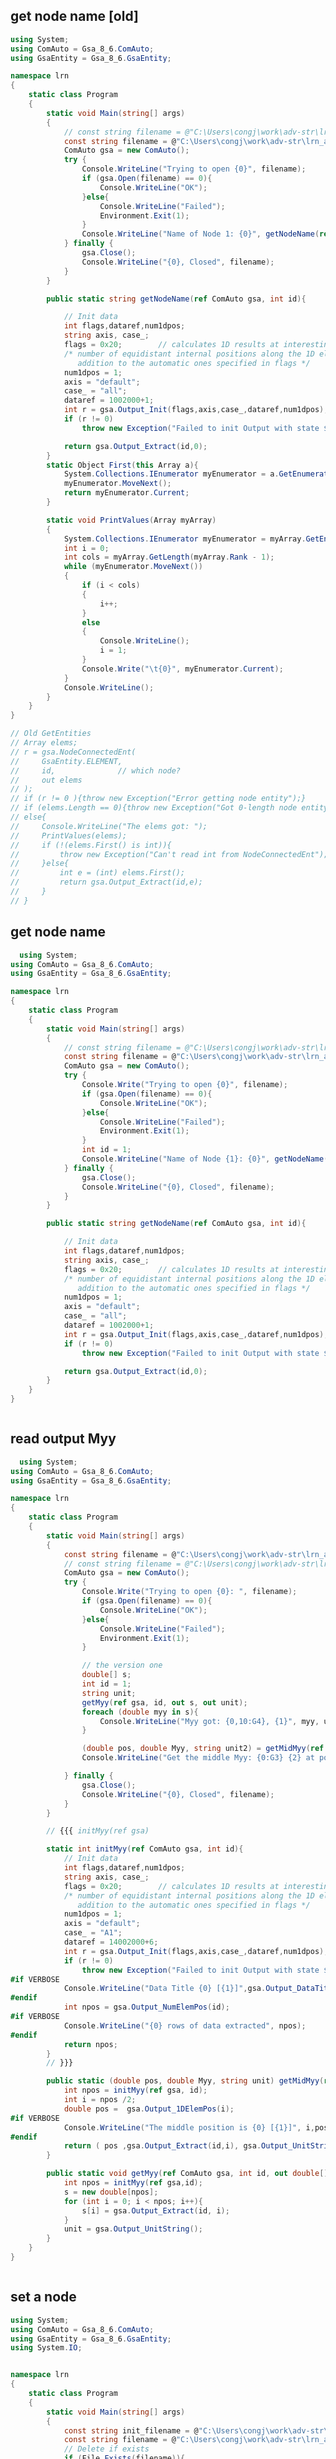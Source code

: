 ** get node name [old]
   #+begin_src csharp
using System;
using ComAuto = Gsa_8_6.ComAuto;
using GsaEntity = Gsa_8_6.GsaEntity;

namespace lrn
{
    static class Program
    {
        static void Main(string[] args)
        {
            // const string filename = @"C:\Users\congj\work\adv-str\lrn_api\gwb_files\hi.gwb";
            const string filename = @"C:\Users\congj\work\adv-str\lrn_api\gwb_files\init.gwb";
            ComAuto gsa = new ComAuto();
            try {
                Console.WriteLine("Trying to open {0}", filename);
                if (gsa.Open(filename) == 0){
                    Console.WriteLine("OK");
                }else{
                    Console.WriteLine("Failed");
                    Environment.Exit(1);
                }
                Console.WriteLine("Name of Node 1: {0}", getNodeName(ref gsa, 1));
            } finally {
                gsa.Close();
                Console.WriteLine("{0}, Closed", filename);
            }
        }

        public static string getNodeName(ref ComAuto gsa, int id){

            // Init data
            int flags,dataref,num1dpos;
            string axis, case_;
            flags = 0x20;        // calculates 1D results at interesting points
            /* number of equidistant internal positions along the 1D element, in
               addition to the automatic ones specified in flags */
            num1dpos = 1;
            axis = "default";
            case_ = "all";
            dataref = 1002000+1;
            int r = gsa.Output_Init(flags,axis,case_,dataref,num1dpos);
            if (r != 0)
                throw new Exception("Failed to init Output with state ${r}");

            return gsa.Output_Extract(id,0);
        }
        static Object First(this Array a){
            System.Collections.IEnumerator myEnumerator = a.GetEnumerator();
            myEnumerator.MoveNext();
            return myEnumerator.Current;
        }

        static void PrintValues(Array myArray)
        {
            System.Collections.IEnumerator myEnumerator = myArray.GetEnumerator();
            int i = 0;
            int cols = myArray.GetLength(myArray.Rank - 1);
            while (myEnumerator.MoveNext())
            {
                if (i < cols)
                {
                    i++;
                }
                else
                {
                    Console.WriteLine();
                    i = 1;
                }
                Console.Write("\t{0}", myEnumerator.Current);
            }
            Console.WriteLine();
        }
    }
}

// Old GetEntities
// Array elems;
// r = gsa.NodeConnectedEnt(
//     GsaEntity.ELEMENT,
//     id,              // which node?
//     out elems
// );
// if (r != 0 ){throw new Exception("Error getting node entity");}
// if (elems.Length == 0){throw new Exception("Got 0-length node entity");}
// else{
//     Console.WriteLine("The elems got: ");
//     PrintValues(elems);
//     if (!(elems.First() is int)){
//         throw new Exception("Can't read int from NodeConnectedEnt");
//     }else{
//         int e = (int) elems.First();
//         return gsa.Output_Extract(id,e);
//     }
// }
   #+end_src
** get node name
  #+begin_src csharp
  using System;
using ComAuto = Gsa_8_6.ComAuto;
using GsaEntity = Gsa_8_6.GsaEntity;

namespace lrn
{
    static class Program
    {
        static void Main(string[] args)
        {
            // const string filename = @"C:\Users\congj\work\adv-str\lrn_api\gwb_files\hi.gwb";
            const string filename = @"C:\Users\congj\work\adv-str\lrn_api\gwb_files\init.gwb";
            ComAuto gsa = new ComAuto();
            try {
                Console.Write("Trying to open {0}", filename);
                if (gsa.Open(filename) == 0){
                    Console.WriteLine("OK");
                }else{
                    Console.WriteLine("Failed");
                    Environment.Exit(1);
                }
                int id = 1;
                Console.WriteLine("Name of Node {1}: {0}", getNodeName(ref gsa, id), id);
            } finally {
                gsa.Close();
                Console.WriteLine("{0}, Closed", filename);
            }
        }

        public static string getNodeName(ref ComAuto gsa, int id){

            // Init data
            int flags,dataref,num1dpos;
            string axis, case_;
            flags = 0x20;        // calculates 1D results at interesting points
            /* number of equidistant internal positions along the 1D element, in
               addition to the automatic ones specified in flags */
            num1dpos = 1;
            axis = "default";
            case_ = "all";
            dataref = 1002000+1;
            int r = gsa.Output_Init(flags,axis,case_,dataref,num1dpos);
            if (r != 0)
                throw new Exception("Failed to init Output with state ${r}");

            return gsa.Output_Extract(id,0);
        }
    }
}


#+end_src
** read output Myy
  #+begin_src csharp
  using System;
using ComAuto = Gsa_8_6.ComAuto;
using GsaEntity = Gsa_8_6.GsaEntity;

namespace lrn
{
    static class Program
    {
        static void Main(string[] args)
        {
            const string filename = @"C:\Users\congj\work\adv-str\lrn_api\gwb_files\hi.gwb";
            // const string filename = @"C:\Users\congj\work\adv-str\lrn_api\gwb_files\init.gwb";
            ComAuto gsa = new ComAuto();
            try {
                Console.Write("Trying to open {0}: ", filename);
                if (gsa.Open(filename) == 0){
                    Console.WriteLine("OK");
                }else{
                    Console.WriteLine("Failed");
                    Environment.Exit(1);
                }

                // the version one
                double[] s;
                int id = 1;
                string unit;
                getMyy(ref gsa, id, out s, out unit);
                foreach (double myy in s){
                    Console.WriteLine("Myy got: {0,10:G4}, {1}", myy, unit);
                }

                (double pos, double Myy, string unit2) = getMidMyy(ref gsa, id);
                Console.WriteLine("Get the middle Myy: {0:G3} {2} at position {1}", Myy,pos,unit2);

            } finally {
                gsa.Close();
                Console.WriteLine("{0}, Closed", filename);
            }
        }

        // {{{ initMyy(ref gsa)

        static int initMyy(ref ComAuto gsa, int id){
            // Init data
            int flags,dataref,num1dpos;
            string axis, case_;
            flags = 0x20;        // calculates 1D results at interesting points
            /* number of equidistant internal positions along the 1D element, in
               addition to the automatic ones specified in flags */
            num1dpos = 1;
            axis = "default";
            case_ = "A1";
            dataref = 14002000+6;
            int r = gsa.Output_Init(flags,axis,case_,dataref,num1dpos);
            if (r != 0)
                throw new Exception("Failed to init Output with state ${r}");
#if VERBOSE
            Console.WriteLine("Data Title {0} [{1}]",gsa.Output_DataTitle(1), gsa.Output_UnitString());
#endif
            int npos = gsa.Output_NumElemPos(id);
#if VERBOSE
            Console.WriteLine("{0} rows of data extracted", npos);
#endif
            return npos;
        }
        // }}}

        public static (double pos, double Myy, string unit) getMidMyy(ref ComAuto gsa, int id){
            int npos = initMyy(ref gsa, id);
            int i = npos /2;
            double pos =  gsa.Output_1DElemPos(i);
#if VERBOSE
            Console.WriteLine("The middle position is {0} [{1}]", i,pos);
#endif
            return ( pos ,gsa.Output_Extract(id,i), gsa.Output_UnitString());
        }

        public static void getMyy(ref ComAuto gsa, int id, out double[] s, out string unit){
            int npos = initMyy(ref gsa,id);
            s = new double[npos];
            for (int i = 0; i < npos; i++){
                s[i] = gsa.Output_Extract(id, i);
            }
            unit = gsa.Output_UnitString();
        }
    }
}


#+end_src
** set a node
  #+begin_src csharp
using System;
using ComAuto = Gsa_8_6.ComAuto;
using GsaEntity = Gsa_8_6.GsaEntity;
using System.IO;


namespace lrn
{
    static class Program
    {
        static void Main(string[] args)
        {
            const string init_filename = @"C:\Users\congj\work\adv-str\lrn_api\gwb_files\init.gwb";
            const string filename = @"C:\Users\congj\work\adv-str\lrn_api\gwb_files\m1.gwb";
            // Delete if exists
            if (File.Exists(filename)){
                File.Delete(filename);
            }
            File.Copy(init_filename, filename);
            ComAuto gsa = new ComAuto();
            try {
                Console.WriteLine("Trying to open {0}", filename);
                if (gsa.Open(filename) == 0){
                    Console.WriteLine("OK");
                }else{
                    Console.WriteLine("Failed");
                    Environment.Exit(1);
                }
                go(ref gsa);
                gsa.Save();
            } finally {
                gsa.Close();
                Console.WriteLine("{0}, Closed", filename);
            }
        }

        static void go(ref ComAuto gsa){
            Console.WriteLine("Generating node:");
            int n = gsa.Gen_NodeAt(0,1,0,0.0001);
            Console.WriteLine("New node: {0} generated", n);
            double x,y,z;
            Console.Write("Getting node coordinates: ");
            if (gsa.NodeCoor(n, out x, out y, out z) == 0){
                Console.WriteLine("OK");
                Console.WriteLine("The coordinates are {0}, {1}, {2}",x,y,z);
            }else{
                Console.WriteLine("Failed");
            }
        }
    }
}

#+end_src
** gen a section
   #+begin_src csharp
   using System;
using ComAuto = Gsa_8_6.ComAuto;
using GsaEntity = Gsa_8_6.GsaEntity;
using System.IO;


namespace lrn
{
    static class Program
    {
        static void Main(string[] args)
        {
            const string init_filename = @"C:\Users\congj\work\adv-str\lrn_api\gwb_files\init.gwb";
            const string filename = @"C:\Users\congj\work\adv-str\lrn_api\gwb_files\2.gen_sec.gwb";
            // Delete if exists
            if (File.Exists(filename)){
                File.Delete(filename);
            }
            File.Copy(init_filename, filename);
            ComAuto gsa = new ComAuto();
            try {
                Console.WriteLine("Trying to open {0}", filename);
                if (gsa.Open(filename) == 0){
                    Console.WriteLine("OK");
                }else{
                    Console.WriteLine("Failed");
                    Environment.Exit(1);
                }
                go(ref gsa);
                gsa.Save();
            } finally {
                gsa.Close();
                Console.WriteLine("{0}, Closed", filename);
            }
        }

        static void go(ref ComAuto gsa){
            Console.WriteLine("Generating sections:");
            string desc = "STD R 400. 200.";
            int flags = 0x1 | 0x2;
            string secDesc = gsa.Gen_SectionMatchDesc(desc, flags);
            Console.WriteLine("Section String: {0}", secDesc);
            int id = 1;
            string name = "my_section", mat = "CONC_SHORT";
            string cmd = string.Format("SEC\t{0}\t{1}\t{2}\t{3}",
                                       id, name,mat,secDesc);
            var x = gsa.GwaCommand(cmd);
            if (x is int && x == 1){
                Console.WriteLine("Beam {0}: {1} generated.",
                                  id, name);
            }else{
                Console.WriteLine("Failed:");
                Console.WriteLine("Gwa say: {0}",x);
            }
        }
    }
}

#+end_src
** gen an element
#+begin_src csharp

using System;
using ComAuto = Gsa_8_6.ComAuto;
using GsaEntity = Gsa_8_6.GsaEntity;
using System.IO;


namespace lrn
{
    static class Program
    {
        static void Main(string[] args)
        {
            const string init_filename = @"C:\Users\congj\work\adv-str\lrn_api\gwb_files\init.gwb";
            const string filename = @"C:\Users\congj\work\adv-str\lrn_api\gwb_files\3.gen_beam.gwb";
            // Delete if exists
            if (File.Exists(filename)){
                File.Delete(filename);
            }
            File.Copy(init_filename, filename);
            ComAuto gsa = new ComAuto();
            try {
                Console.WriteLine("Trying to open {0}", filename);
                if (gsa.Open(filename) == 0){
                    Console.WriteLine("OK");
                }else{
                    Console.WriteLine("Failed");
                    Environment.Exit(1);
                }
                go(ref gsa);
                gsa.Save();
            } finally {
                gsa.Close();
                Console.WriteLine("{0}, Closed", filename);
            }
        }

        static void go(ref ComAuto gsa){
            Console.WriteLine("Generating beam:");
            int id = 1, sec_id = 1, n_id1 = 1, n_id2 = 2;
            string cmd = string.Format("EL_BEAM\t{0}\t{1}\t{1}\t{2}\t{3}\t0\t0",
                                       id, sec_id, n_id1,n_id2);
            var x = gsa.GwaCommand(cmd);
            if (x is int && x == 1){
                Console.WriteLine("Beam {0} generated at nodes ({1},{2}), with section {3}",
                                  id, n_id1, n_id2, sec_id);
            }else{
                Console.WriteLine("Failed:");
                Console.WriteLine("Gwa say: {0}",x);
            }
        }
    }
}


#+end_src
** gen an UDL
   #+begin_src csharp
   
using System;
using ComAuto = Gsa_8_6.ComAuto;
using GsaEntity = Gsa_8_6.GsaEntity;
using System.IO;


namespace lrn
{
    static class Program
    {
        static void Main(string[] args)
        {
            const string init_filename = @"C:\Users\congj\work\adv-str\lrn_api\gwb_files\3.gen_beam.gwb";
            const string filename = @"C:\Users\congj\work\adv-str\lrn_api\gwb_files\4.gen_udl.gwb";
            // Delete if exists
            if (File.Exists(filename)){
                File.Delete(filename);
            }
            File.Copy(init_filename, filename);
            ComAuto gsa = new ComAuto();
            try {
                Console.WriteLine("Trying to open {0}", filename);
                if (gsa.Open(filename) == 0){
                    Console.WriteLine("OK");
                }else{
                    Console.WriteLine("Failed");
                    Environment.Exit(1);
                }
                go(ref gsa);
                gsa.Save();
            } finally {
                gsa.Close();
                Console.WriteLine("{0}, Closed", filename);
            }
        }

        static void go(ref ComAuto gsa){
            Console.WriteLine("Generating UDL:");
            string name = "myUDL", list = "all", cas = "1",
                axis = "GLOBAL", proj = "NO", dir = "Z", val = "-2";
            string cmd = $"LOAD_BEAM_UDL.2\t{name}\t{list}\t{cas}\t{axis}\t{proj}\t{dir}\t{val}";
            Console.WriteLine("Issueing command: {0}",cmd);
            var x = gsa.GwaCommand(cmd);
            if (x is int && x == 1){
                Console.WriteLine("UDL of size {0}N/m generated for all beams in {1}-direction", val,dir);
            }else{
                Console.WriteLine("Failed:");
                Console.WriteLine("Gwa say: {0}",x);
            }
        }
    }
}

#+end_src
** Client
  #+begin_src csharp
#+end_src
